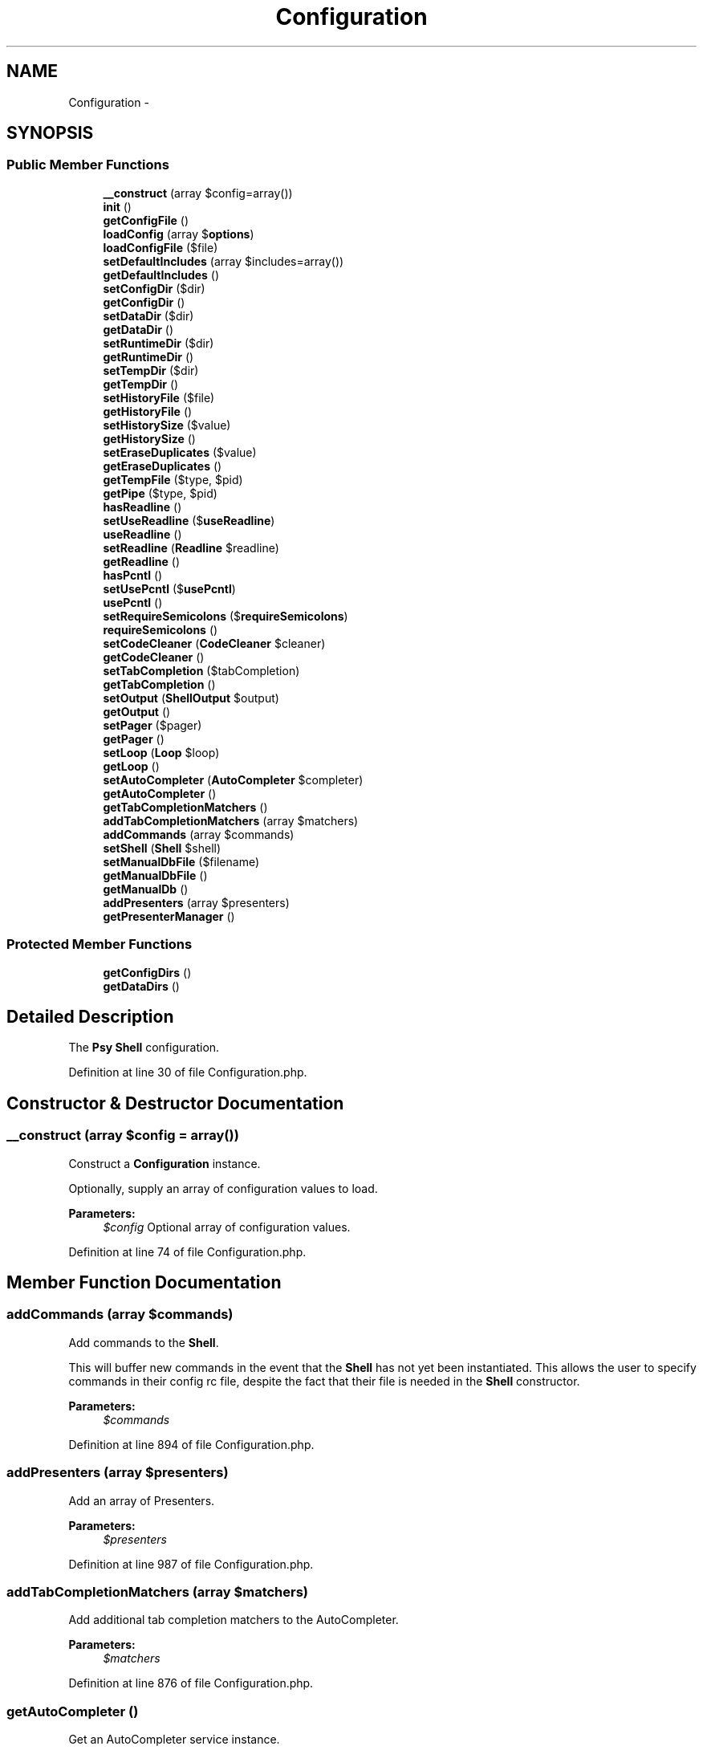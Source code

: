 .TH "Configuration" 3 "Tue Apr 14 2015" "Version 1.0" "VirtualSCADA" \" -*- nroff -*-
.ad l
.nh
.SH NAME
Configuration \- 
.SH SYNOPSIS
.br
.PP
.SS "Public Member Functions"

.in +1c
.ti -1c
.RI "\fB__construct\fP (array $config=array())"
.br
.ti -1c
.RI "\fBinit\fP ()"
.br
.ti -1c
.RI "\fBgetConfigFile\fP ()"
.br
.ti -1c
.RI "\fBloadConfig\fP (array $\fBoptions\fP)"
.br
.ti -1c
.RI "\fBloadConfigFile\fP ($file)"
.br
.ti -1c
.RI "\fBsetDefaultIncludes\fP (array $includes=array())"
.br
.ti -1c
.RI "\fBgetDefaultIncludes\fP ()"
.br
.ti -1c
.RI "\fBsetConfigDir\fP ($dir)"
.br
.ti -1c
.RI "\fBgetConfigDir\fP ()"
.br
.ti -1c
.RI "\fBsetDataDir\fP ($dir)"
.br
.ti -1c
.RI "\fBgetDataDir\fP ()"
.br
.ti -1c
.RI "\fBsetRuntimeDir\fP ($dir)"
.br
.ti -1c
.RI "\fBgetRuntimeDir\fP ()"
.br
.ti -1c
.RI "\fBsetTempDir\fP ($dir)"
.br
.ti -1c
.RI "\fBgetTempDir\fP ()"
.br
.ti -1c
.RI "\fBsetHistoryFile\fP ($file)"
.br
.ti -1c
.RI "\fBgetHistoryFile\fP ()"
.br
.ti -1c
.RI "\fBsetHistorySize\fP ($value)"
.br
.ti -1c
.RI "\fBgetHistorySize\fP ()"
.br
.ti -1c
.RI "\fBsetEraseDuplicates\fP ($value)"
.br
.ti -1c
.RI "\fBgetEraseDuplicates\fP ()"
.br
.ti -1c
.RI "\fBgetTempFile\fP ($type, $pid)"
.br
.ti -1c
.RI "\fBgetPipe\fP ($type, $pid)"
.br
.ti -1c
.RI "\fBhasReadline\fP ()"
.br
.ti -1c
.RI "\fBsetUseReadline\fP ($\fBuseReadline\fP)"
.br
.ti -1c
.RI "\fBuseReadline\fP ()"
.br
.ti -1c
.RI "\fBsetReadline\fP (\fBReadline\fP $readline)"
.br
.ti -1c
.RI "\fBgetReadline\fP ()"
.br
.ti -1c
.RI "\fBhasPcntl\fP ()"
.br
.ti -1c
.RI "\fBsetUsePcntl\fP ($\fBusePcntl\fP)"
.br
.ti -1c
.RI "\fBusePcntl\fP ()"
.br
.ti -1c
.RI "\fBsetRequireSemicolons\fP ($\fBrequireSemicolons\fP)"
.br
.ti -1c
.RI "\fBrequireSemicolons\fP ()"
.br
.ti -1c
.RI "\fBsetCodeCleaner\fP (\fBCodeCleaner\fP $cleaner)"
.br
.ti -1c
.RI "\fBgetCodeCleaner\fP ()"
.br
.ti -1c
.RI "\fBsetTabCompletion\fP ($tabCompletion)"
.br
.ti -1c
.RI "\fBgetTabCompletion\fP ()"
.br
.ti -1c
.RI "\fBsetOutput\fP (\fBShellOutput\fP $output)"
.br
.ti -1c
.RI "\fBgetOutput\fP ()"
.br
.ti -1c
.RI "\fBsetPager\fP ($pager)"
.br
.ti -1c
.RI "\fBgetPager\fP ()"
.br
.ti -1c
.RI "\fBsetLoop\fP (\fBLoop\fP $loop)"
.br
.ti -1c
.RI "\fBgetLoop\fP ()"
.br
.ti -1c
.RI "\fBsetAutoCompleter\fP (\fBAutoCompleter\fP $completer)"
.br
.ti -1c
.RI "\fBgetAutoCompleter\fP ()"
.br
.ti -1c
.RI "\fBgetTabCompletionMatchers\fP ()"
.br
.ti -1c
.RI "\fBaddTabCompletionMatchers\fP (array $matchers)"
.br
.ti -1c
.RI "\fBaddCommands\fP (array $commands)"
.br
.ti -1c
.RI "\fBsetShell\fP (\fBShell\fP $shell)"
.br
.ti -1c
.RI "\fBsetManualDbFile\fP ($filename)"
.br
.ti -1c
.RI "\fBgetManualDbFile\fP ()"
.br
.ti -1c
.RI "\fBgetManualDb\fP ()"
.br
.ti -1c
.RI "\fBaddPresenters\fP (array $presenters)"
.br
.ti -1c
.RI "\fBgetPresenterManager\fP ()"
.br
.in -1c
.SS "Protected Member Functions"

.in +1c
.ti -1c
.RI "\fBgetConfigDirs\fP ()"
.br
.ti -1c
.RI "\fBgetDataDirs\fP ()"
.br
.in -1c
.SH "Detailed Description"
.PP 
The \fBPsy\fP \fBShell\fP configuration\&. 
.PP
Definition at line 30 of file Configuration\&.php\&.
.SH "Constructor & Destructor Documentation"
.PP 
.SS "__construct (array $config = \fCarray()\fP)"
Construct a \fBConfiguration\fP instance\&.
.PP
Optionally, supply an array of configuration values to load\&.
.PP
\fBParameters:\fP
.RS 4
\fI$config\fP Optional array of configuration values\&. 
.RE
.PP

.PP
Definition at line 74 of file Configuration\&.php\&.
.SH "Member Function Documentation"
.PP 
.SS "addCommands (array $commands)"
Add commands to the \fBShell\fP\&.
.PP
This will buffer new commands in the event that the \fBShell\fP has not yet been instantiated\&. This allows the user to specify commands in their config rc file, despite the fact that their file is needed in the \fBShell\fP constructor\&.
.PP
\fBParameters:\fP
.RS 4
\fI$commands\fP 
.RE
.PP

.PP
Definition at line 894 of file Configuration\&.php\&.
.SS "addPresenters (array $presenters)"
Add an array of Presenters\&.
.PP
\fBParameters:\fP
.RS 4
\fI$presenters\fP 
.RE
.PP

.PP
Definition at line 987 of file Configuration\&.php\&.
.SS "addTabCompletionMatchers (array $matchers)"
Add additional tab completion matchers to the AutoCompleter\&.
.PP
\fBParameters:\fP
.RS 4
\fI$matchers\fP 
.RE
.PP

.PP
Definition at line 876 of file Configuration\&.php\&.
.SS "getAutoCompleter ()"
Get an AutoCompleter service instance\&.
.PP
\fBReturns:\fP
.RS 4
AutoCompleter 
.RE
.PP

.PP
Definition at line 852 of file Configuration\&.php\&.
.SS "getCodeCleaner ()"
Get a \fBCodeCleaner\fP service instance\&.
.PP
If none has been explicitly defined, this will create a new instance\&.
.PP
\fBReturns:\fP
.RS 4
\fBCodeCleaner\fP 
.RE
.PP

.PP
Definition at line 703 of file Configuration\&.php\&.
.SS "getConfigDir ()"
Get the current configuration directory, if any is explicitly set\&.
.PP
\fBReturns:\fP
.RS 4
string 
.RE
.PP

.PP
Definition at line 333 of file Configuration\&.php\&.
.SS "getConfigDirs ()\fC [protected]\fP"
Get potential config directory paths\&.
.PP
If a \fCconfigDir\fP option was explicitly set, returns an array containing just that directory\&.
.PP
Otherwise, it returns \fC~/\&.psysh\fP and all XDG Base Directory config directories: 
.PP
.nf
http://standards.freedesktop.org/basedir-spec/basedir-spec-latest.html

.fi
.PP
.PP
\fBReturns:\fP
.RS 4
string[] 
.RE
.PP

.PP
Definition at line 197 of file Configuration\&.php\&.
.SS "getConfigFile ()"
Get the current PsySH config file\&.
.PP
If a \fCconfigFile\fP option was passed to the \fBConfiguration\fP constructor, this file will be returned\&. If not, all possible config directories will be searched, and the first \fCconfig\&.php\fP or \fCrc\&.php\fP file which exists will be returned\&.
.PP
If you're trying to decide where to put your config file, pick 
.PP
.nf
~/.config/psysh/config.php

.fi
.PP
.PP
\fBReturns:\fP
.RS 4
string 
.RE
.PP

.PP
Definition at line 132 of file Configuration\&.php\&.
.SS "getDataDir ()"
Get the current data directory, if any is explicitly set\&.
.PP
\fBReturns:\fP
.RS 4
string 
.RE
.PP

.PP
Definition at line 353 of file Configuration\&.php\&.
.SS "getDataDirs ()\fC [protected]\fP"
Get potential data directory paths\&.
.PP
If a \fCdataDir\fP option was explicitly set, returns an array containing just that directory\&.
.PP
Otherwise, it returns \fC~/\&.psysh\fP and all XDG Base Directory data directories: 
.PP
.nf
http://standards.freedesktop.org/basedir-spec/basedir-spec-latest.html

.fi
.PP
.PP
\fBReturns:\fP
.RS 4
string[] 
.RE
.PP

.PP
Definition at line 227 of file Configuration\&.php\&.
.SS "getDefaultIncludes ()"
Get files to be included by default at the start of each shell session\&.
.PP
\fBReturns:\fP
.RS 4
array 
.RE
.PP

.PP
Definition at line 313 of file Configuration\&.php\&.
.SS "getEraseDuplicates ()"
Get whether readline erases old duplicate history entries\&.
.PP
\fBReturns:\fP
.RS 4
bool 
.RE
.PP

.PP
Definition at line 502 of file Configuration\&.php\&.
.SS "getHistoryFile ()"
Get the readline history file path\&.
.PP
Defaults to \fC/history\fP inside the shell's base config dir unless explicitly overridden\&.
.PP
\fBReturns:\fP
.RS 4
string 
.RE
.PP

.PP
Definition at line 432 of file Configuration\&.php\&.
.SS "getHistorySize ()"
Get the readline max history size\&.
.PP
\fBReturns:\fP
.RS 4
int 
.RE
.PP

.PP
Definition at line 482 of file Configuration\&.php\&.
.SS "getLoop ()"
Get a \fBShell\fP evaluation Loop service instance\&.
.PP
If none has been explicitly defined, this will create a new instance\&. If Pcntl is available and enabled, the new instance will be a ForkingLoop\&.
.PP
\fBReturns:\fP
.RS 4
Loop 
.RE
.PP

.PP
Definition at line 824 of file Configuration\&.php\&.
.SS "getManualDb ()"
Get a \fBPHP\fP manual database connection\&.
.PP
\fBReturns:\fP
.RS 4
PDO 
.RE
.PP

.PP
Definition at line 962 of file Configuration\&.php\&.
.SS "getManualDbFile ()"
Get the current \fBPHP\fP manual database file\&.
.PP
\fBReturns:\fP
.RS 4
string Default: '~/\&.local/share/psysh/php_manual\&.sqlite' 
.RE
.PP

.PP
Definition at line 943 of file Configuration\&.php\&.
.SS "getOutput ()"
Get a \fBShell\fP \fBOutput\fP service instance\&.
.PP
If none has been explicitly provided, this will create a new instance with VERBOSITY_NORMAL and the output page supplied by self::getPager
.PP
\fBSee also:\fP
.RS 4
self::getPager
.RE
.PP
\fBReturns:\fP
.RS 4
ShellOutput 
.RE
.PP

.PP
Definition at line 755 of file Configuration\&.php\&.
.SS "getPager ()"
Get an OutputPager instance or a command for an external Proc pager\&.
.PP
If no Pager has been explicitly provided, and Pcntl is available, this will default to \fCcli\&.pager\fP ini value, falling back to \fCwhich less\fP\&.
.PP
\fBReturns:\fP
.RS 4
string|OutputPager 
.RE
.PP

.PP
Definition at line 791 of file Configuration\&.php\&.
.SS "getPipe ( $type,  $pid)"
Get a filename suitable for a FIFO pipe of $type for process $pid\&.
.PP
The pipe will be created inside the current temporary directory\&.
.PP
\fBParameters:\fP
.RS 4
\fI$type\fP 
.br
\fI$pid\fP 
.RE
.PP
\fBReturns:\fP
.RS 4
string Pipe name 
.RE
.PP

.PP
Definition at line 534 of file Configuration\&.php\&.
.SS "getPresenterManager ()"
Get the PresenterManager service\&.
.PP
\fBReturns:\fP
.RS 4
PresenterManager 
.RE
.PP

.PP
Definition at line 1000 of file Configuration\&.php\&.
.SS "getReadline ()"
Get the \fBPsy\fP \fBShell\fP readline service\&.
.PP
By default, this service uses (in order of preference):
.PP
.IP "\(bu" 2
GNU \fBReadline\fP
.IP "\(bu" 2
Libedit
.IP "\(bu" 2
\fBA\fP transient array-based readline emulation\&.
.PP
.PP
\fBReturns:\fP
.RS 4
\fBReadline\fP 
.RE
.PP

.PP
Definition at line 593 of file Configuration\&.php\&.
.SS "getRuntimeDir ()"
Get the shell's temporary directory location\&.
.PP
Defaults to \fC/psysh\fP inside the system's temp dir unless explicitly overridden\&.
.PP
\fBReturns:\fP
.RS 4
string 
.RE
.PP

.PP
Definition at line 376 of file Configuration\&.php\&.
.SS "getTabCompletion ()"
Check whether to use tab completion\&.
.PP
If \fCsetTabCompletion\fP has been set to true, but readline is not actually available, this will return false\&.
.PP
\fBReturns:\fP
.RS 4
bool True if the current \fBShell\fP should use tab completion\&. 
.RE
.PP

.PP
Definition at line 730 of file Configuration\&.php\&.
.SS "getTabCompletionMatchers ()"
Get user specified tab completion matchers for the AutoCompleter\&.
.PP
\fBReturns:\fP
.RS 4
array 
.RE
.PP

.PP
Definition at line 866 of file Configuration\&.php\&.
.SS "getTempDir ()"

.PP
\fBDeprecated\fP
.RS 4
Use \fBgetRuntimeDir()\fP instead\&.
.RE
.PP
.PP
\fBReturns:\fP
.RS 4
string 
.RE
.PP

.PP
Definition at line 407 of file Configuration\&.php\&.
.SS "getTempFile ( $type,  $pid)"
Get a temporary file of type $type for process $pid\&.
.PP
The file will be created inside the current temporary directory\&.
.PP
\fBSee also:\fP
.RS 4
self::getRuntimeDir
.RE
.PP
\fBParameters:\fP
.RS 4
\fI$type\fP 
.br
\fI$pid\fP 
.RE
.PP
\fBReturns:\fP
.RS 4
string Temporary file name 
.RE
.PP

.PP
Definition at line 519 of file Configuration\&.php\&.
.SS "hasPcntl ()"
Check whether this \fBPHP\fP instance has Pcntl available\&.
.PP
\fBReturns:\fP
.RS 4
bool True if Pcntl is available\&. 
.RE
.PP

.PP
Definition at line 632 of file Configuration\&.php\&.
.SS "hasReadline ()"
Check whether this \fBPHP\fP instance has \fBReadline\fP available\&.
.PP
\fBReturns:\fP
.RS 4
bool True if \fBReadline\fP is available\&. 
.RE
.PP

.PP
Definition at line 544 of file Configuration\&.php\&.
.SS "init ()"
Initialize the configuration\&.
.PP
This checks for the presence of \fBReadline\fP and Pcntl extensions\&.
.PP
If a config file is available, it will be loaded and merged with the current config\&. 
.PP
Definition at line 107 of file Configuration\&.php\&.
.SS "loadConfig (array $options)"
Load configuration values from an array of options\&.
.PP
\fBParameters:\fP
.RS 4
\fI$options\fP 
.RE
.PP

.PP
Definition at line 250 of file Configuration\&.php\&.
.SS "loadConfigFile ( $file)"
Load a configuration file (default: \fC$HOME/\&.config/psysh/config\&.php\fP)\&.
.PP
This configuration instance will be available to the config file as $config\&. The config file may directly manipulate the configuration, or may return an array of options which will be merged with the current configuration\&.
.PP
\fBExceptions:\fP
.RS 4
\fI\fP .RE
.PP

.PP
Definition at line 278 of file Configuration\&.php\&.
.SS "requireSemicolons ()"
Check whether to require semicolons on all statements\&.
.PP
By default, PsySH will automatically insert semicolons at the end of statements if they're missing\&. To strictly require semicolons, set \fCrequireSemicolons\fP to true\&.
.PP
\fBReturns:\fP
.RS 4
bool 
.RE
.PP

.PP
Definition at line 681 of file Configuration\&.php\&.
.SS "setAutoCompleter (\fBAutoCompleter\fP $completer)"
Set the \fBShell\fP autocompleter service\&.
.PP
\fBParameters:\fP
.RS 4
\fI$completer\fP 
.RE
.PP

.PP
Definition at line 842 of file Configuration\&.php\&.
.SS "setCodeCleaner (\fBCodeCleaner\fP $cleaner)"
Set a \fBCodeCleaner\fP service instance\&.
.PP
\fBParameters:\fP
.RS 4
\fI$cleaner\fP 
.RE
.PP

.PP
Definition at line 691 of file Configuration\&.php\&.
.SS "setConfigDir ( $dir)"
Set the shell's config directory location\&.
.PP
\fBParameters:\fP
.RS 4
\fI$dir\fP 
.RE
.PP

.PP
Definition at line 323 of file Configuration\&.php\&.
.SS "setDataDir ( $dir)"
Set the shell's data directory location\&.
.PP
\fBParameters:\fP
.RS 4
\fI$dir\fP 
.RE
.PP

.PP
Definition at line 343 of file Configuration\&.php\&.
.SS "setDefaultIncludes (array $includes = \fCarray()\fP)"
Set files to be included by default at the start of each shell session\&.
.PP
\fBParameters:\fP
.RS 4
\fI$includes\fP 
.RE
.PP

.PP
Definition at line 303 of file Configuration\&.php\&.
.SS "setEraseDuplicates ( $value)"
Sets whether readline erases old duplicate history entries\&.
.PP
\fBParameters:\fP
.RS 4
\fI$value\fP 
.RE
.PP

.PP
Definition at line 492 of file Configuration\&.php\&.
.SS "setHistoryFile ( $file)"
Set the readline history file path\&.
.PP
\fBParameters:\fP
.RS 4
\fI$file\fP 
.RE
.PP

.PP
Definition at line 419 of file Configuration\&.php\&.
.SS "setHistorySize ( $value)"
Set the readline max history size\&.
.PP
\fBParameters:\fP
.RS 4
\fI$value\fP 
.RE
.PP

.PP
Definition at line 472 of file Configuration\&.php\&.
.SS "setLoop (\fBLoop\fP $loop)"
Set the \fBShell\fP evaluation Loop service\&.
.PP
\fBParameters:\fP
.RS 4
\fI$loop\fP 
.RE
.PP

.PP
Definition at line 811 of file Configuration\&.php\&.
.SS "setManualDbFile ( $filename)"
Set the \fBPHP\fP manual database file\&.
.PP
This file should be an SQLite database generated from the phpdoc source with the \fCbin/build_manual\fP script\&.
.PP
\fBParameters:\fP
.RS 4
\fI$filename\fP 
.RE
.PP

.PP
Definition at line 933 of file Configuration\&.php\&.
.SS "setOutput (\fBShellOutput\fP $output)"
Set the \fBShell\fP \fBOutput\fP service\&.
.PP
\fBParameters:\fP
.RS 4
\fI$output\fP 
.RE
.PP

.PP
Definition at line 740 of file Configuration\&.php\&.
.SS "setPager ( $pager)"
Set the OutputPager service\&.
.PP
If a string is supplied, a ProcOutputPager will be used which shells out to the specified command\&.
.PP
\fBExceptions:\fP
.RS 4
\fI\fP .RE
.PP

.PP
Definition at line 774 of file Configuration\&.php\&.
.SS "setReadline (\fBReadline\fP $readline)"
Set the \fBPsy\fP \fBShell\fP readline service\&.
.PP
\fBParameters:\fP
.RS 4
\fI$readline\fP 
.RE
.PP

.PP
Definition at line 577 of file Configuration\&.php\&.
.SS "setRequireSemicolons ( $requireSemicolons)"
Enable or disable strict requirement of semicolons\&.
.PP
\fBSee also:\fP
.RS 4
self::requireSemicolons()
.RE
.PP
\fBParameters:\fP
.RS 4
\fI$requireSemicolons\fP 
.RE
.PP

.PP
Definition at line 667 of file Configuration\&.php\&.
.SS "setRuntimeDir ( $dir)"
Set the shell's temporary directory location\&.
.PP
\fBParameters:\fP
.RS 4
\fI$dir\fP 
.RE
.PP

.PP
Definition at line 363 of file Configuration\&.php\&.
.SS "setShell (\fBShell\fP $shell)"
Set the \fBShell\fP backreference and add any new commands to the \fBShell\fP\&.
.PP
\fBParameters:\fP
.RS 4
\fI$shell\fP 
.RE
.PP

.PP
Definition at line 919 of file Configuration\&.php\&.
.SS "setTabCompletion ( $tabCompletion)"
Enable or disable tab completion\&.
.PP
\fBParameters:\fP
.RS 4
\fI$tabCompletion\fP 
.RE
.PP

.PP
Definition at line 717 of file Configuration\&.php\&.
.SS "setTempDir ( $dir)"

.PP
\fBDeprecated\fP
.RS 4
Use \fBsetRuntimeDir()\fP instead\&.
.RE
.PP
.PP
\fBParameters:\fP
.RS 4
\fI$dir\fP 
.RE
.PP

.PP
Definition at line 395 of file Configuration\&.php\&.
.SS "setUsePcntl ( $usePcntl)"
Enable or disable Pcntl usage\&.
.PP
\fBParameters:\fP
.RS 4
\fI$usePcntl\fP 
.RE
.PP

.PP
Definition at line 642 of file Configuration\&.php\&.
.SS "setUseReadline ( $useReadline)"
Enable or disable \fBReadline\fP usage\&.
.PP
\fBParameters:\fP
.RS 4
\fI$useReadline\fP 
.RE
.PP

.PP
Definition at line 554 of file Configuration\&.php\&.
.SS "usePcntl ()"
Check whether to use Pcntl\&.
.PP
If \fCsetUsePcntl\fP has been set to true, but Pcntl is not actually available, this will return false\&.
.PP
\fBReturns:\fP
.RS 4
bool True if the current \fBShell\fP should use Pcntl\&. 
.RE
.PP

.PP
Definition at line 655 of file Configuration\&.php\&.
.SS "useReadline ()"
Check whether to use \fBReadline\fP\&.
.PP
If \fCsetUseReadline\fP as been set to true, but \fBReadline\fP is not actually available, this will return false\&.
.PP
\fBReturns:\fP
.RS 4
bool True if the current \fBShell\fP should use \fBReadline\fP\&. 
.RE
.PP

.PP
Definition at line 567 of file Configuration\&.php\&.

.SH "Author"
.PP 
Generated automatically by Doxygen for VirtualSCADA from the source code\&.
